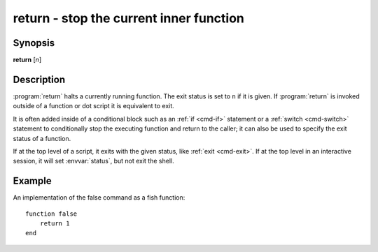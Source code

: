 .. _cmd-return:
.. program::return:

return - stop the current inner function
========================================

Synopsis
--------

**return** [*n*]

Description
-----------

:program:`return` halts a currently running function.
The exit status is set to ``n`` if it is given.
If :program:`return` is invoked outside of a function or dot script it is equivalent to exit.

It is often added inside of a conditional block such as an :ref:`if <cmd-if>` statement or a :ref:`switch <cmd-switch>` statement to conditionally stop the executing function and return to the caller; it can also be used to specify the exit status of a function.

If at the top level of a script, it exits with the given status, like :ref:`exit <cmd-exit>`.
If at the top level in an interactive session, it will set :envvar:`status`, but not exit the shell.

Example
-------

An implementation of the false command as a fish function:
::

    function false
        return 1
    end
